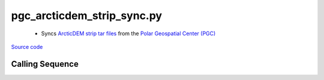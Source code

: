 ===========================
pgc_arcticdem_strip_sync.py
===========================

 - Syncs `ArcticDEM strip tar files <http://data.pgc.umn.edu/elev/dem/setsm/ArcticDEM/geocell>`_ from the `Polar Geospatial Center (PGC) <https://www.pgc.umn.edu/data/>`_

`Source code`__

.. __: https://github.com/tsutterley/Grounding-Zones/blob/main/DEM/pgc_arcticdem_strip_sync.py

Calling Sequence
################

.. argparse::
    :filename: ../../DEM/pgc_arcticdem_strip_sync.py
    :func: arguments
    :prog: pgc_arcticdem_strip_sync.py
    :nodescription:
    :nodefault:
